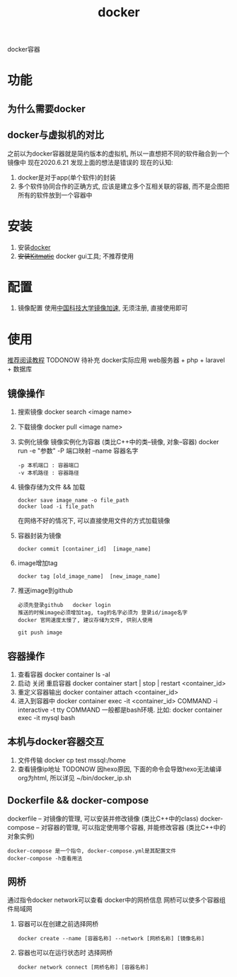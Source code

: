 #+TITLE: docker
#+LAYOUT: post
#+CATEGORIES: tool
#+TAGS: docker
#+OPTIONS: ^:nil

docker容器

#+HTML: <!-- more -->
* 功能
** 为什么需要docker
** docker与虚拟机的对比
   之前以为docker容器就是简约版本的虚拟机, 所以一直想把不同的软件融合到一个镜像中
   现在2020.6.21 发现上面的想法是错误的
   现在的认知:
   1) docker是对于app(单个软件)的封装
   2) 多个软件协同合作的正确方式, 应该是建立多个互相关联的容器, 而不是企图把所有的软件放到一个容器中

* 安装
  1. 安装[[https://www.docker.com][docker]]
  2. +安装[[https://github.com/docker/kitematic][Kitmatic]]+
     docker gui工具; 
     不推荐使用
* 配置
  1. 镜像配置
     使用[[http://mirrors.ustc.edu.cn/help/dockerhub.html?highlight=docker][中国科技大学镜像加速]], 无须注册, 直接使用即可
* 使用
  [[https://www.runoob.com/docker/docker-container-connection.html][推荐阅读教程]]
  TODONOW 待补充
  docker实际应用
  web服务器 + php + laravel + 数据库

** 镜像操作
  1. 搜索镜像
     docker search <image name>
  2. 下载镜像
     docker pull <image name>
  3. 实例化镜像
     镜像实例化为容器 (类比C++中的类--镜像,  对象--容器)
     docker run -e "参数"  -P 端口映射 --name 容器名字
     : -p 本机端口 : 容器端口
     : -v 本机路径 : 容器路径
  4. 镜像存储为文件 && 加载
     : docker save image_name -o file_path
     : docker load -i file_path
     在网络不好的情况下, 可以直接使用文件的方式加载镜像
  5. 容器封装为镜像
     #+BEGIN_EXAMPLE
     docker commit [container_id]  [image_name]
     #+END_EXAMPLE
  6. image增加tag
     #+BEGIN_EXAMPLE
     docker tag [old_image_name]  [new_image_name]
     #+END_EXAMPLE
  7. 推送image到github
     : 必须先登录github   docker login 
     : 推送的时候image必须增加tag, tag的名字必须为 登录id/image名字
     : docker 官网速度太慢了, 建议存储为文件, 供别人使用
     #+BEGIN_EXAMPLE
     git push image
     #+END_EXAMPLE

** 容器操作
  1. 查看容器
     docker container ls -al
  2. 启动 关闭 重启容器
     docker container start | stop | restart  <container_id>
  3. 重定义容器输出
     docker container attach <container_id>
  4. 进入到容器中
     docker container exec -it <container_id>  COMMAND
     -i interactive
     -t tty
     COMMAND 一般都是bash环境. 比如:
     docker container exec -it mysql bash
** 本机与docker容器交互
   1. 文件传输
      docker cp  test  mssql:/home
   2. 查看镜像ip地址 TODONOW
      因hexo原因, 下面的命令会导致hexo无法编译org为html, 所以详见
      ~/bin/docker_ip.sh

** Dockerfile && docker-compose
   dockerfile -- 对镜像的管理, 可以安装并修改镜像   (类比C++中的class)
   docker-compose -- 对容器的管理, 可以指定使用哪个容器, 并能修改容器 (类比C++中的对象实例)

   : docker-compose 是一个指令, docker-compose.yml是其配置文件 
   : docker-compose -h查看用法
** 网桥
   通过指令docker network可以查看 docker中的网桥信息
   网桥可以使多个容器组件局域网

   1. 容器可以在创建之前选择网桥
      #+BEGIN_EXAMPLE
      docker create --name [容器名称] --network [网桥名称] [镜像名称]
      #+END_EXAMPLE
   2. 容器也可以在运行状态时 选择网桥
      #+BEGIN_EXAMPLE
      docker network connect [网桥名称] [容器名称]
      #+END_EXAMPLE




